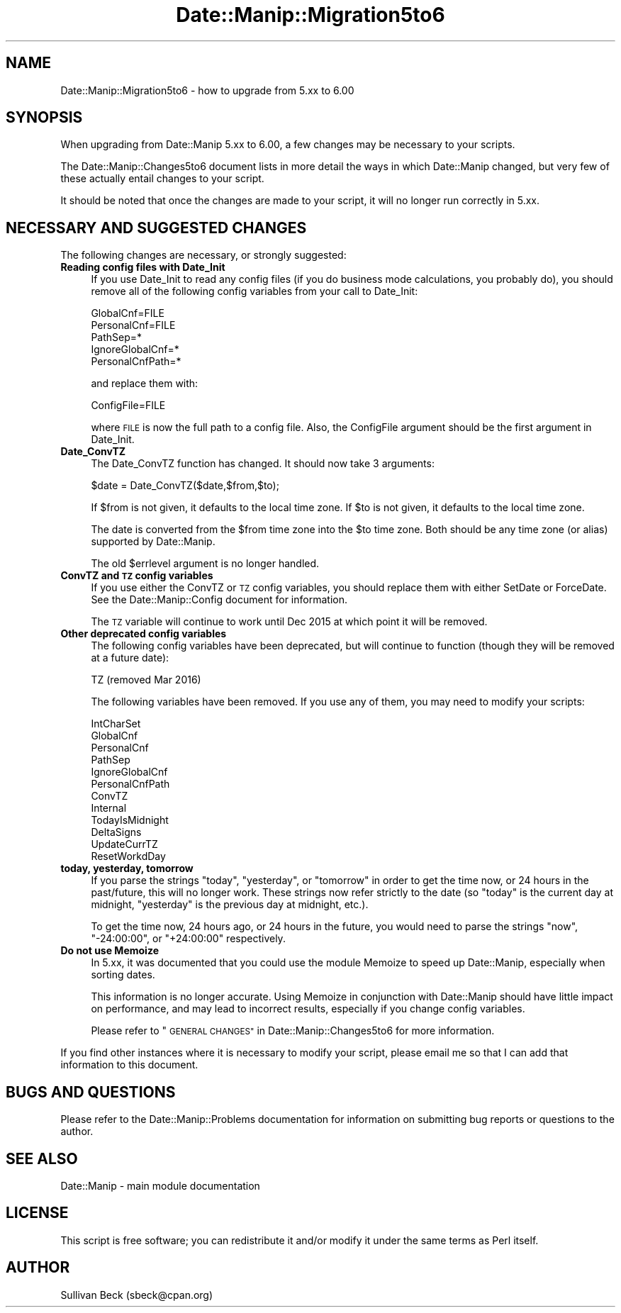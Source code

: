 .\" Automatically generated by Pod::Man 4.14 (Pod::Simple 3.43)
.\"
.\" Standard preamble:
.\" ========================================================================
.de Sp \" Vertical space (when we can't use .PP)
.if t .sp .5v
.if n .sp
..
.de Vb \" Begin verbatim text
.ft CW
.nf
.ne \\$1
..
.de Ve \" End verbatim text
.ft R
.fi
..
.\" Set up some character translations and predefined strings.  \*(-- will
.\" give an unbreakable dash, \*(PI will give pi, \*(L" will give a left
.\" double quote, and \*(R" will give a right double quote.  \*(C+ will
.\" give a nicer C++.  Capital omega is used to do unbreakable dashes and
.\" therefore won't be available.  \*(C` and \*(C' expand to `' in nroff,
.\" nothing in troff, for use with C<>.
.tr \(*W-
.ds C+ C\v'-.1v'\h'-1p'\s-2+\h'-1p'+\s0\v'.1v'\h'-1p'
.ie n \{\
.    ds -- \(*W-
.    ds PI pi
.    if (\n(.H=4u)&(1m=24u) .ds -- \(*W\h'-12u'\(*W\h'-12u'-\" diablo 10 pitch
.    if (\n(.H=4u)&(1m=20u) .ds -- \(*W\h'-12u'\(*W\h'-8u'-\"  diablo 12 pitch
.    ds L" ""
.    ds R" ""
.    ds C` ""
.    ds C' ""
'br\}
.el\{\
.    ds -- \|\(em\|
.    ds PI \(*p
.    ds L" ``
.    ds R" ''
.    ds C`
.    ds C'
'br\}
.\"
.\" Escape single quotes in literal strings from groff's Unicode transform.
.ie \n(.g .ds Aq \(aq
.el       .ds Aq '
.\"
.\" If the F register is >0, we'll generate index entries on stderr for
.\" titles (.TH), headers (.SH), subsections (.SS), items (.Ip), and index
.\" entries marked with X<> in POD.  Of course, you'll have to process the
.\" output yourself in some meaningful fashion.
.\"
.\" Avoid warning from groff about undefined register 'F'.
.de IX
..
.nr rF 0
.if \n(.g .if rF .nr rF 1
.if (\n(rF:(\n(.g==0)) \{\
.    if \nF \{\
.        de IX
.        tm Index:\\$1\t\\n%\t"\\$2"
..
.        if !\nF==2 \{\
.            nr % 0
.            nr F 2
.        \}
.    \}
.\}
.rr rF
.\" ========================================================================
.\"
.IX Title "Date::Manip::Migration5to6 3"
.TH Date::Manip::Migration5to6 3 "2022-06-01" "perl v5.36.0" "User Contributed Perl Documentation"
.\" For nroff, turn off justification.  Always turn off hyphenation; it makes
.\" way too many mistakes in technical documents.
.if n .ad l
.nh
.SH "NAME"
Date::Manip::Migration5to6 \- how to upgrade from 5.xx to 6.00
.SH "SYNOPSIS"
.IX Header "SYNOPSIS"
When upgrading from Date::Manip 5.xx to 6.00, a few changes may be
necessary to your scripts.
.PP
The Date::Manip::Changes5to6 document lists in more detail the ways in
which Date::Manip changed, but very few of these actually entail
changes to your script.
.PP
It should be noted that once the changes are made to your script,
it will no longer run correctly in 5.xx.
.SH "NECESSARY AND SUGGESTED CHANGES"
.IX Header "NECESSARY AND SUGGESTED CHANGES"
The following changes are necessary, or strongly suggested:
.IP "\fBReading config files with Date_Init\fR" 4
.IX Item "Reading config files with Date_Init"
If you use Date_Init to read any config files (if you do business mode
calculations, you probably do), you should remove all of the following
config variables from your call to Date_Init:
.Sp
.Vb 5
\&   GlobalCnf=FILE
\&   PersonalCnf=FILE
\&   PathSep=*
\&   IgnoreGlobalCnf=*
\&   PersonalCnfPath=*
.Ve
.Sp
and replace them with:
.Sp
.Vb 1
\&   ConfigFile=FILE
.Ve
.Sp
where \s-1FILE\s0 is now the full path to a config file. Also, the ConfigFile
argument should be the first argument in Date_Init.
.IP "\fBDate_ConvTZ\fR" 4
.IX Item "Date_ConvTZ"
The Date_ConvTZ function has changed. It should now take 3 arguments:
.Sp
.Vb 1
\&   $date = Date_ConvTZ($date,$from,$to);
.Ve
.Sp
If \f(CW$from\fR is not given, it defaults to the local time zone. If \f(CW$to\fR is
not given, it defaults to the local time zone.
.Sp
The date is converted from the \f(CW$from\fR time zone into the \f(CW$to\fR
time zone. Both should be any time zone (or alias) supported by
Date::Manip.
.Sp
The old \f(CW$errlevel\fR argument is no longer handled.
.IP "\fBConvTZ and \s-1TZ\s0 config variables\fR" 4
.IX Item "ConvTZ and TZ config variables"
If you use either the ConvTZ or \s-1TZ\s0 config variables, you should
replace them with either SetDate or ForceDate. See the
Date::Manip::Config document for information.
.Sp
The \s-1TZ\s0 variable will continue to work until Dec 2015 at which point
it will be removed.
.IP "\fBOther deprecated config variables\fR" 4
.IX Item "Other deprecated config variables"
The following config variables have been deprecated, but will continue
to function (though they will be removed at a future date):
.Sp
.Vb 1
\&   TZ           (removed Mar 2016)
.Ve
.Sp
The following variables have been removed. If you use any of them,
you may need to modify your scripts:
.Sp
.Vb 12
\&   IntCharSet
\&   GlobalCnf
\&   PersonalCnf
\&   PathSep
\&   IgnoreGlobalCnf
\&   PersonalCnfPath
\&   ConvTZ
\&   Internal
\&   TodayIsMidnight
\&   DeltaSigns
\&   UpdateCurrTZ
\&   ResetWorkdDay
.Ve
.IP "\fBtoday, yesterday, tomorrow\fR" 4
.IX Item "today, yesterday, tomorrow"
If you parse the strings \*(L"today\*(R", \*(L"yesterday\*(R", or \*(L"tomorrow\*(R" in order
to get the time now, or 24 hours in the past/future, this will no
longer work.  These strings now refer strictly to the date (so \*(L"today\*(R"
is the current day at midnight, \*(L"yesterday\*(R" is the previous day at
midnight, etc.).
.Sp
To get the time now, 24 hours ago, or 24 hours in the future, you
would need to parse the strings \*(L"now\*(R", \*(L"\-24:00:00\*(R", or \*(L"+24:00:00\*(R"
respectively.
.IP "\fBDo not use Memoize\fR" 4
.IX Item "Do not use Memoize"
In 5.xx, it was documented that you could use the module Memoize to
speed up Date::Manip, especially when sorting dates.
.Sp
This information is no longer accurate. Using Memoize in conjunction
with Date::Manip should have little impact on performance, and may
lead to incorrect results, especially if you change config variables.
.Sp
Please refer to \*(L"\s-1GENERAL CHANGES\*(R"\s0 in Date::Manip::Changes5to6 for
more information.
.PP
If you find other instances where it is necessary to modify your
script, please email me so that I can add that information to this
document.
.SH "BUGS AND QUESTIONS"
.IX Header "BUGS AND QUESTIONS"
Please refer to the Date::Manip::Problems documentation for
information on submitting bug reports or questions to the author.
.SH "SEE ALSO"
.IX Header "SEE ALSO"
Date::Manip        \- main module documentation
.SH "LICENSE"
.IX Header "LICENSE"
This script is free software; you can redistribute it and/or
modify it under the same terms as Perl itself.
.SH "AUTHOR"
.IX Header "AUTHOR"
Sullivan Beck (sbeck@cpan.org)
